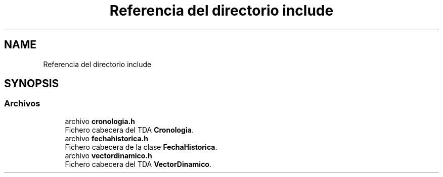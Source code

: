.TH "Referencia del directorio include" 3 "Viernes, 27 de Octubre de 2017" "Programaci�n en C++" \" -*- nroff -*-
.ad l
.nh
.SH NAME
Referencia del directorio include
.SH SYNOPSIS
.br
.PP
.SS "Archivos"

.in +1c
.ti -1c
.RI "archivo \fBcronologia\&.h\fP"
.br
.RI "Fichero cabecera del TDA \fBCronologia\fP\&. "
.ti -1c
.RI "archivo \fBfechahistorica\&.h\fP"
.br
.RI "Fichero cabecera de la clase \fBFechaHistorica\fP\&. "
.ti -1c
.RI "archivo \fBvectordinamico\&.h\fP"
.br
.RI "Fichero cabecera del TDA \fBVectorDinamico\fP\&. "
.in -1c
